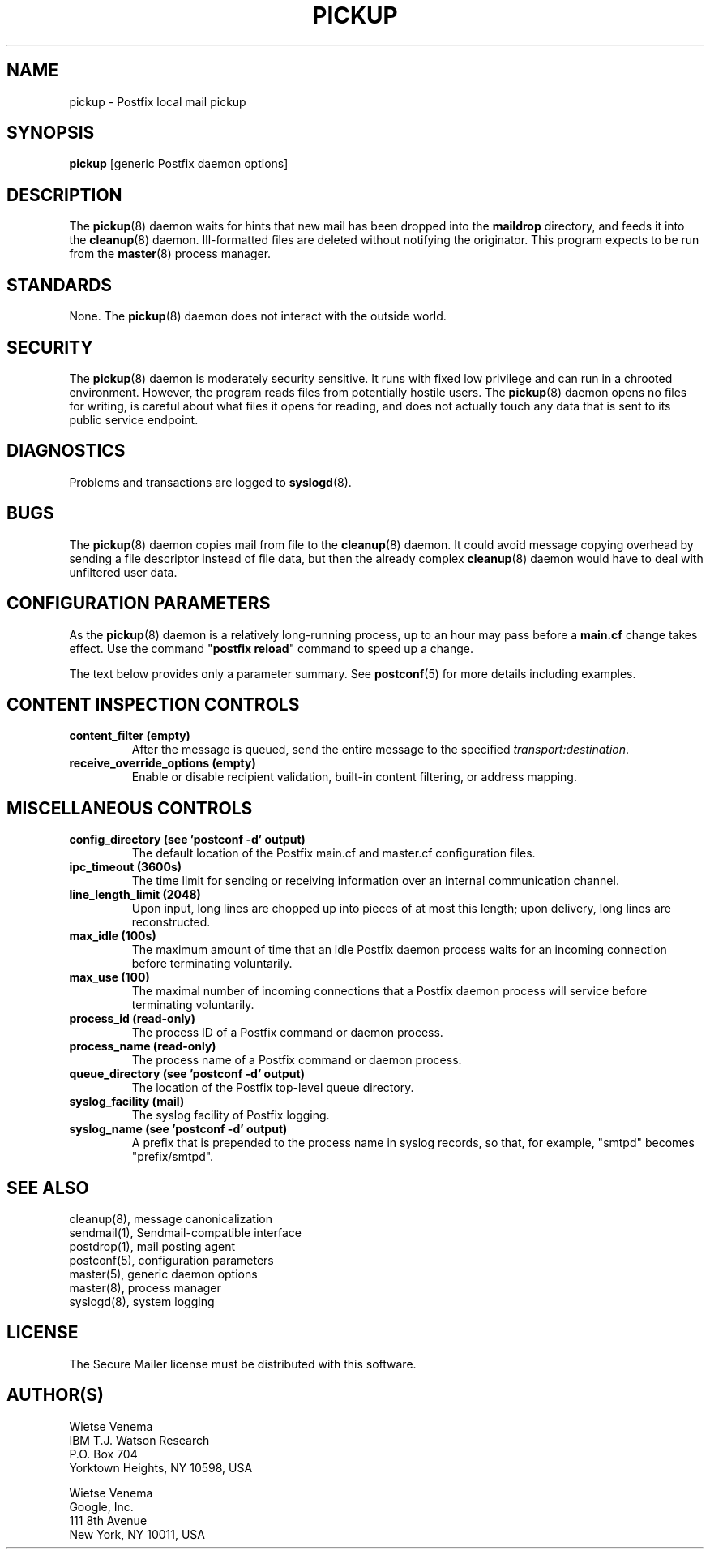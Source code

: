 .TH PICKUP 8 
.ad
.fi
.SH NAME
pickup
\-
Postfix local mail pickup
.SH "SYNOPSIS"
.na
.nf
\fBpickup\fR [generic Postfix daemon options]
.SH DESCRIPTION
.ad
.fi
The \fBpickup\fR(8) daemon waits for hints that new mail has been
dropped into the \fBmaildrop\fR directory, and feeds it into the
\fBcleanup\fR(8) daemon.
Ill\-formatted files are deleted without notifying the originator.
This program expects to be run from the \fBmaster\fR(8) process
manager.
.SH "STANDARDS"
.na
.nf
.ad
.fi
None. The \fBpickup\fR(8) daemon does not interact with
the outside world.
.SH "SECURITY"
.na
.nf
.ad
.fi
The \fBpickup\fR(8) daemon is moderately security sensitive. It runs
with fixed low privilege and can run in a chrooted environment.
However, the program reads files from potentially hostile users.
The \fBpickup\fR(8) daemon opens no files for writing, is careful about
what files it opens for reading, and does not actually touch any data
that is sent to its public service endpoint.
.SH DIAGNOSTICS
.ad
.fi
Problems and transactions are logged to \fBsyslogd\fR(8).
.SH BUGS
.ad
.fi
The \fBpickup\fR(8) daemon copies mail from file to the \fBcleanup\fR(8)
daemon.  It could avoid message copying overhead by sending a file
descriptor instead of file data, but then the already complex
\fBcleanup\fR(8) daemon would have to deal with unfiltered user data.
.SH "CONFIGURATION PARAMETERS"
.na
.nf
.ad
.fi
As the \fBpickup\fR(8) daemon is a relatively long\-running process, up
to an hour may pass before a \fBmain.cf\fR change takes effect.
Use the command "\fBpostfix reload\fR" command to speed up a change.

The text below provides only a parameter summary. See
\fBpostconf\fR(5) for more details including examples.
.SH "CONTENT INSPECTION CONTROLS"
.na
.nf
.ad
.fi
.IP "\fBcontent_filter (empty)\fR"
After the message is queued, send the entire message to the
specified \fItransport:destination\fR.
.IP "\fBreceive_override_options (empty)\fR"
Enable or disable recipient validation, built\-in content
filtering, or address mapping.
.SH "MISCELLANEOUS CONTROLS"
.na
.nf
.ad
.fi
.IP "\fBconfig_directory (see 'postconf -d' output)\fR"
The default location of the Postfix main.cf and master.cf
configuration files.
.IP "\fBipc_timeout (3600s)\fR"
The time limit for sending or receiving information over an internal
communication channel.
.IP "\fBline_length_limit (2048)\fR"
Upon input, long lines are chopped up into pieces of at most
this length; upon delivery, long lines are reconstructed.
.IP "\fBmax_idle (100s)\fR"
The maximum amount of time that an idle Postfix daemon process waits
for an incoming connection before terminating voluntarily.
.IP "\fBmax_use (100)\fR"
The maximal number of incoming connections that a Postfix daemon
process will service before terminating voluntarily.
.IP "\fBprocess_id (read\-only)\fR"
The process ID of a Postfix command or daemon process.
.IP "\fBprocess_name (read\-only)\fR"
The process name of a Postfix command or daemon process.
.IP "\fBqueue_directory (see 'postconf -d' output)\fR"
The location of the Postfix top\-level queue directory.
.IP "\fBsyslog_facility (mail)\fR"
The syslog facility of Postfix logging.
.IP "\fBsyslog_name (see 'postconf -d' output)\fR"
A prefix that is prepended to the process name in syslog
records, so that, for example, "smtpd" becomes "prefix/smtpd".
.SH "SEE ALSO"
.na
.nf
cleanup(8), message canonicalization
sendmail(1), Sendmail\-compatible interface
postdrop(1), mail posting agent
postconf(5), configuration parameters
master(5), generic daemon options
master(8), process manager
syslogd(8), system logging
.SH "LICENSE"
.na
.nf
.ad
.fi
The Secure Mailer license must be distributed with this software.
.SH "AUTHOR(S)"
.na
.nf
Wietse Venema
IBM T.J. Watson Research
P.O. Box 704
Yorktown Heights, NY 10598, USA

Wietse Venema
Google, Inc.
111 8th Avenue
New York, NY 10011, USA
